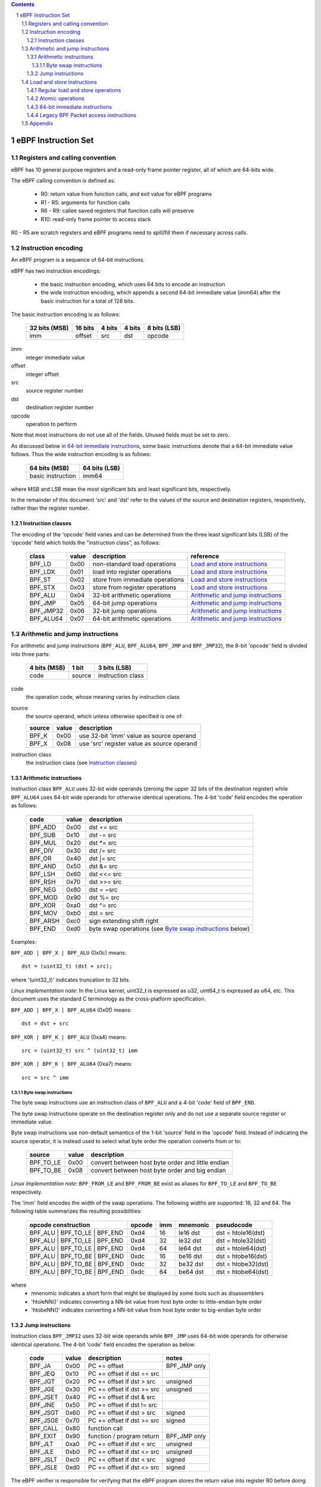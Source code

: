 .. contents::
.. sectnum::

====================
eBPF Instruction Set
====================

Registers and calling convention
================================

eBPF has 10 general purpose registers and a read-only frame pointer register,
all of which are 64-bits wide.

The eBPF calling convention is defined as:

 * R0: return value from function calls, and exit value for eBPF programs
 * R1 - R5: arguments for function calls
 * R6 - R9: callee saved registers that function calls will preserve
 * R10: read-only frame pointer to access stack

R0 - R5 are scratch registers and eBPF programs need to spill/fill them if
necessary across calls.

Instruction encoding
====================

An eBPF program is a sequence of 64-bit instructions.

eBPF has two instruction encodings:

 * the basic instruction encoding, which uses 64 bits to encode an instruction
 * the wide instruction encoding, which appends a second 64-bit immediate value
   (imm64) after the basic instruction for a total of 128 bits.

The basic instruction encoding is as follows:

 =============  =======  ===============  ====================  ============
 32 bits (MSB)  16 bits  4 bits           4 bits                8 bits (LSB)
 =============  =======  ===============  ====================  ============
 imm            offset   src              dst                   opcode
 =============  =======  ===============  ====================  ============

imm         
  integer immediate value

offset
  integer offset

src
  source register number

dst
  destination register number

opcode
  operation to perform

Note that most instructions do not use all of the fields.
Unused fields must be set to zero.

As discussed below in `64-bit immediate instructions`_, some basic
instructions denote that a 64-bit immediate value follows.  Thus
the wide instruction encoding is as follows:

 =================  =============
 64 bits (MSB)      64 bits (LSB)
 =================  =============
 basic instruction  imm64
 =================  =============

where MSB and LSB mean the most significant bits and least significant bits, respectively.

In the remainder of this document 'src' and 'dst' refer to the values of the source
and destination registers, respectively, rather than the register number.

Instruction classes
-------------------

The encoding of the 'opcode' field varies and can be determined from
the three least significant bits (LSB) of the 'opcode' field which holds
the "instruction class", as follows:

  =========  =====  ===============================  =================
  class      value  description                      reference
  =========  =====  ===============================  =================
  BPF_LD     0x00   non-standard load operations     `Load and store instructions`_
  BPF_LDX    0x01   load into register operations    `Load and store instructions`_
  BPF_ST     0x02   store from immediate operations  `Load and store instructions`_
  BPF_STX    0x03   store from register operations   `Load and store instructions`_
  BPF_ALU    0x04   32-bit arithmetic operations     `Arithmetic and jump instructions`_
  BPF_JMP    0x05   64-bit jump operations           `Arithmetic and jump instructions`_
  BPF_JMP32  0x06   32-bit jump operations           `Arithmetic and jump instructions`_
  BPF_ALU64  0x07   64-bit arithmetic operations     `Arithmetic and jump instructions`_
  =========  =====  ===============================  =================

Arithmetic and jump instructions
================================

For arithmetic and jump instructions (``BPF_ALU``, ``BPF_ALU64``, ``BPF_JMP`` and
``BPF_JMP32``), the 8-bit 'opcode' field is divided into three parts:

  ==============  ======  =================
  4 bits (MSB)    1 bit   3 bits (LSB)
  ==============  ======  =================
  code            source  instruction class
  ==============  ======  =================

code
  the operation code, whose meaning varies by instruction class

source
  the source operand, which unless otherwise specified is one of:

  ======  =====  ========================================
  source  value  description
  ======  =====  ========================================
  BPF_K   0x00   use 32-bit 'imm' value as source operand
  BPF_X   0x08   use 'src' register value as source operand
  ======  =====  ========================================

instruction class
  the instruction class (see `Instruction classes`_)

Arithmetic instructions
-----------------------

Instruction class ``BPF_ALU`` uses 32-bit wide operands (zeroing the upper 32 bits
of the destination register) while ``BPF_ALU64`` uses 64-bit wide operands for
otherwise identical operations.
The 4-bit 'code' field encodes the operation as follows:

  ========  =====  =================================================
  code      value  description
  ========  =====  =================================================
  BPF_ADD   0x00   dst += src
  BPF_SUB   0x10   dst -= src
  BPF_MUL   0x20   dst \*= src
  BPF_DIV   0x30   dst /= src
  BPF_OR    0x40   dst \|= src
  BPF_AND   0x50   dst &= src
  BPF_LSH   0x60   dst <<= src
  BPF_RSH   0x70   dst >>= src
  BPF_NEG   0x80   dst = ~src
  BPF_MOD   0x90   dst %= src
  BPF_XOR   0xa0   dst ^= src
  BPF_MOV   0xb0   dst = src
  BPF_ARSH  0xc0   sign extending shift right
  BPF_END   0xd0   byte swap operations (see `Byte swap instructions`_ below)
  ========  =====  =================================================

Examples:

``BPF_ADD | BPF_X | BPF_ALU`` (0x0c) means::

  dst = (uint32_t) (dst + src);

where '(uint32_t)' indicates truncation to 32 bits.

*Linux implementation note*: In the Linux kernel, uint32_t is expressed as u32,
uint64_t is expressed as u64, etc.  This document uses the standard C terminology
as the cross-platform specification.

``BPF_ADD | BPF_X | BPF_ALU64`` (0x0f) means::

  dst = dst + src

``BPF_XOR | BPF_K | BPF_ALU`` (0xa4) means::

  src = (uint32_t) src ^ (uint32_t) imm

``BPF_XOR | BPF_K | BPF_ALU64`` (0xa7) means::

  src = src ^ imm


Byte swap instructions
~~~~~~~~~~~~~~~~~~~~~~

The byte swap instructions use an instruction class of ``BPF_ALU`` and a 4-bit
'code' field of ``BPF_END``.

The byte swap instructions operate on the destination register
only and do not use a separate source register or immediate value.

Byte swap instructions use non-default semantics of the 1-bit 'source' field in
the 'opcode' field.  Instead of indicating the source operator, it is instead
used to select what byte order the operation converts from or to:

  =========  =====  =================================================
  source     value  description
  =========  =====  =================================================
  BPF_TO_LE  0x00   convert between host byte order and little endian
  BPF_TO_BE  0x08   convert between host byte order and big endian
  =========  =====  =================================================

*Linux implementation note*:
``BPF_FROM_LE`` and ``BPF_FROM_BE`` exist as aliases for ``BPF_TO_LE`` and
``BPF_TO_BE`` respectively.

The 'imm' field encodes the width of the swap operations.  The following widths
are supported: 16, 32 and 64. The following table summarizes the resulting
possibilities:

  =============================  =========  ===  ========  =================
  opcode construction            opcode     imm  mnemonic  pseudocode
  =============================  =========  ===  ========  =================
  BPF_ALU | BPF_TO_LE | BPF_END  0xd4       16   le16 dst  dst = htole16(dst)
  BPF_ALU | BPF_TO_LE | BPF_END  0xd4       32   le32 dst  dst = htole32(dst)
  BPF_ALU | BPF_TO_LE | BPF_END  0xd4       64   le64 dst  dst = htole64(dst)
  BPF_ALU | BPF_TO_BE | BPF_END  0xdc       16   be16 dst  dst = htobe16(dst)
  BPF_ALU | BPF_TO_BE | BPF_END  0xdc       32   be32 dst  dst = htobe32(dst)
  BPF_ALU | BPF_TO_BE | BPF_END  0xdc       64   be64 dst  dst = htobe64(dst)
  =============================  =========  ===  ========  =================

where
  * mnenomic indicates a short form that might be displayed by some tools such as disassemblers
  * 'htoleNN()' indicates converting a NN-bit value from host byte order to little-endian byte order
  * 'htobeNN()' indicates converting a NN-bit value from host byte order to big-endian byte order

Jump instructions
-----------------

Instruction class ``BPF_JMP32`` uses 32-bit wide operands while ``BPF_JMP`` uses 64-bit wide operands for
otherwise identical operations.
The 4-bit 'code' field encodes the operation as below:

  ========  =====  ============================  ============
  code      value  description                   notes
  ========  =====  ============================  ============
  BPF_JA    0x00   PC += offset                  BPF_JMP only
  BPF_JEQ   0x10   PC += offset if dst == src
  BPF_JGT   0x20   PC += offset if dst > src     unsigned
  BPF_JGE   0x30   PC += offset if dst >= src    unsigned
  BPF_JSET  0x40   PC += offset if dst & src
  BPF_JNE   0x50   PC += offset if dst != src
  BPF_JSGT  0x60   PC += offset if dst > src     signed
  BPF_JSGE  0x70   PC += offset if dst >= src    signed
  BPF_CALL  0x80   function call
  BPF_EXIT  0x90   function / program return     BPF_JMP only
  BPF_JLT   0xa0   PC += offset if dst < src     unsigned
  BPF_JLE   0xb0   PC += offset if dst <= src    unsigned
  BPF_JSLT  0xc0   PC += offset if dst < src     signed
  BPF_JSLE  0xd0   PC += offset if dst <= src    signed
  ========  =====  ============================  ============

The eBPF verifier is responsible for verifying that the
eBPF program stores the return value into register R0 before doing a
``BPF_EXIT``.


Load and store instructions
===========================

For load and store instructions (``BPF_LD``, ``BPF_LDX``, ``BPF_ST``, and ``BPF_STX``), the
8-bit 'opcode' field is divided as:

  ============  ======  =================
  3 bits (MSB)  2 bits  3 bits (LSB)
  ============  ======  =================
  mode          size    instruction class
  ============  ======  =================

mode
  one of:

  =============  =====  ====================================  =============
  mode modifier  value  description                           reference
  =============  =====  ====================================  =============
  BPF_IMM        0x00   64-bit immediate instructions         `64-bit immediate instructions`_
  BPF_ABS        0x20   legacy BPF packet access (absolute)   `Legacy BPF Packet access instructions`_
  BPF_IND        0x40   legacy BPF packet access (indirect)   `Legacy BPF Packet access instructions`_
  BPF_MEM        0x60   regular load and store operations     `Regular load and store operations`_
  BPF_ATOMIC     0xc0   atomic operations                     `Atomic operations`
  =============  =====  ====================================  =============

size
  one of:

  =============  =====  =====================
  size modifier  value  description
  =============  =====  =====================
  BPF_W          0x00   word        (4 bytes)
  BPF_H          0x08   half word   (2 bytes)
  BPF_B          0x10   byte
  BPF_DW         0x18   double word (8 bytes)
  =============  =====  =====================

instruction class
  the instruction class (see `Instruction classes`_)

Regular load and store operations
---------------------------------

The ``BPF_MEM`` mode modifier is used to encode regular load and store
instructions that transfer data between a register and memory.

``BPF_MEM | <size> | BPF_STX`` means::

  *(size *) (dst + offset) = src

``BPF_MEM | <size> | BPF_ST`` means::

  *(size *) (dst + offset) = imm

``BPF_MEM | <size> | BPF_LDX`` means::

  dst = *(size *) (src + offset)

Where size is one of: ``BPF_B``, ``BPF_H``, ``BPF_W``, or ``BPF_DW``.

Atomic operations
-----------------

Atomic operations are operations that operate on memory and can not be
interrupted or corrupted by other access to the same memory region
by other eBPF programs or means outside of this specification.

All atomic operations supported by eBPF are encoded as store operations
that use the ``BPF_ATOMIC`` mode modifier as follows:

  * ``BPF_ATOMIC | BPF_W | BPF_STX`` for 32-bit operations
  * ``BPF_ATOMIC | BPF_DW | BPF_STX`` for 64-bit operations

Note that 8-bit (``BPF_B``) and 16-bit (``BPF_H``) wide atomic operations are not supported,
nor is ``BPF_ATOMIC | <size> | BPF_ST``.

The 'imm' field is used to encode the actual atomic operation.
Simple atomic operation use a subset of the values defined to encode
arithmetic operations in the 'imm' field to encode the atomic operation:

  ========  =====  ===========  =======
  imm       value  description  version
  ========  =====  ===========  =======
  BPF_ADD   0x00   atomic add   v1
  BPF_OR    0x40   atomic or    v3
  BPF_AND   0x50   atomic and   v3
  BPF_XOR   0xa0   atomic xor   v3
  ========  =====  ===========  =======

**TODO**: Confirm the versions above. And add a section introducing the version concept.

``BPF_ATOMIC | BPF_W  | BPF_STX`` with 'imm' = BPF_ADD means::

  *(uint32_t *)(dst + offset) += src

``BPF_ATOMIC | BPF_DW | BPF_STX`` with 'imm' = BPF ADD means::

  *(uint64_t *)(dst + offset) += src

*Linux implementation note*: ``BPF_XADD`` is a deprecated name for ``BPF_ATOMIC | BPF_ADD``.

In addition to the simple atomic operations above, there also is a modifier and
two complex atomic operations:

  ===========  ================  ===========================  =======
  imm          value             description                  version
  ===========  ================  ===========================  =======
  BPF_FETCH    0x01              modifier: return old value   v3
  BPF_XCHG     0xe0 | BPF_FETCH  atomic exchange              v3
  BPF_CMPXCHG  0xf0 | BPF_FETCH  atomic compare and exchange  v3
  ===========  ================  ===========================  =======

The ``BPF_FETCH`` modifier is optional for simple atomic operations, and
always set for the complex atomic operations.  If the ``BPF_FETCH`` flag
is set, then the operation also overwrites ``src`` with the value that
was in memory before it was modified.

The ``BPF_XCHG`` operation atomically exchanges ``src`` with the value
addressed by ``dst + offset``.

The ``BPF_CMPXCHG`` operation atomically compares the value addressed by
``dst + offset`` with ``R0``. If they match, the value addressed by
``dst + offset`` is replaced with ``src``. In either case, the
value that was at ``dst + offset`` before the operation is zero-extended
and loaded back to ``R0``.

*Clang implementation note*:
Clang can generate atomic instructions by default when ``-mcpu=v3`` is
enabled. If a lower version for ``-mcpu`` is set, the only atomic instruction
Clang can generate is ``BPF_ADD`` *without* ``BPF_FETCH``. If you need to enable
the atomics features, while keeping a lower ``-mcpu`` version, you can use
``-Xclang -target-feature -Xclang +alu32``.

64-bit immediate instructions
-----------------------------

Instructions with the ``BPF_IMM`` 'mode' modifier use the wide instruction
encoding for an extra imm64 value.

There is currently only one such instruction.

``BPF_LD | BPF_DW | BPF_IMM`` means::

  dst = imm64


Legacy BPF Packet access instructions
-------------------------------------

eBPF has special instructions for access to packet data that have been
carried over from classic BPF to retain the performance of legacy socket
filters running in an eBPF interpreter.

The instructions come in two forms: ``BPF_ABS | <size> | BPF_LD`` and
``BPF_IND | <size> | BPF_LD``.

These instructions are used to access packet data and can only be used when
the program context contains a pointer to a networking packet.  ``BPF_ABS``
accesses packet data at an absolute offset specified by the immediate data
and ``BPF_IND`` access packet data at an offset that includes the value of
a register in addition to the immediate data.

These instructions have seven implicit operands:

 * Register R6 is an implicit input that must contain a pointer to a
   context structure with a packet data pointer.
 * Register R0 is an implicit output which contains the data fetched from
   the packet.
 * Registers R1-R5 are scratch registers that are clobbered by the
   instruction.

*Linux implementation note*: In Linux, R6 references a struct sk_buff.

These instructions have an implicit program exit condition as well. If an
eBPF program attempts access data beyond the packet boundary, the
program execution must be gracefully aborted.

**TODO**: Is the verifier required to allow such programs, or is it free to
reject them?

``BPF_ABS | BPF_W | BPF_LD`` means::

  R0 = ntohl(*(uint32_t *) (R6->data + imm))

where `ntohl()` converts a 32-bit value from network byte order to host byte order.

``BPF_IND | BPF_W | BPF_LD`` means::

  R0 = ntohl(*(uint32_t *) (R6->data + src + imm))

Appendix
========

For reference, the following table lists opcodes in order by value.

======  =================================================  =============
opcode  description                                        reference 
======  =================================================  =============
0x04    dst = (uint32_t)(dst + imm)                        `Arithmetic instructions`_
0x05    goto +offset                                       `Jump instructions`_
0x07    dst += imm                                         `Arithmetic instructions`_
0x0c    dst = (uint32_t)(dst + src)                        `Arithmetic instructions`_
0x0f    dst += src                                         `Arithmetic instructions`_
0x14    dst = (uint32_t)(dst - imm)                        `Arithmetic instructions`_
0x15    if dst == imm goto +offset                         `Jump instructions`_
0x17    dst -= imm                                         `Arithmetic instructions`_
0x18    dst = imm                                          `Load and store instructions`_
0x1c    dst = (uint32_t)(dst - src)                        `Arithmetic instructions`_
0x1d    if dst == src goto +offset                         `Jump instructions`_
0x1f    dst -= src                                         `Arithmetic instructions`_
0x20    dst = ntohl(*(uint32_t *)(R6->data + imm))         `Load and store instructions`_
0x24    dst = (uint32_t)(dst * imm)                        `Arithmetic instructions`_
0x25    if dst > imm goto +offset                          `Jump instructions`_
0x27    dst *= imm                                         `Arithmetic instructions`_
0x28    dst = ntohs(*(uint16_t *)(R6->data + imm))         `Load and store instructions`_
0x2c    dst = (uint32_t)(dst * src)                        `Arithmetic instructions`_
0x2d    if dst > src goto +offset                          `Jump instructions`_
0x2f    dst *= src                                         `Arithmetic instructions`_
0x30    dst = (*(uint8_t *)(R6->data + imm))               `Load and store instructions`_
0x34    dst = (uint32_t)(dst / imm)                        `Arithmetic instructions`_
0x35    if dst >= imm goto +offset                         `Jump instructions`_
0x37    dst /= imm                                         `Arithmetic instructions`_
0x38    dst = ntohll(*(uint64_t *)(R6->data + imm))        `Load and store instructions`_
0x3c    dst = (uint32_t)(dst / src)                        `Arithmetic instructions`_
0x3d    if dst >= src goto +offset                         `Jump instructions`_
0x3f    dst /= src                                         `Arithmetic instructions`_
0x40    dst = ntohl(*(uint32_t *)(R6->data + src + imm))   `Load and store instructions`_
0x44    dst = (uint32_t)(dst \| imm)                       `Arithmetic instructions`_
0x45    if dst & imm goto +offset                          `Jump instructions`_
0x47    dst |= imm                                         `Arithmetic instructions`_
0x48    dst = ntohs(*(uint16_t *)(R6->data + src + imm))   `Load and store instructions`_
0x4c    dst = (uint32_t)(dst \| src)                       `Arithmetic instructions`_
0x4d    if dst & src goto +offset                          `Jump instructions`_
0x4f    dst |= src                                         `Arithmetic instructions`_
0x50    dst = *(uint8_t *)(R6->data + src + imm))          `Load and store instructions`_
0x54    dst = (uint32_t)(dst & imm)                        `Arithmetic instructions`_
0x55    if dst != imm goto +offset                         `Jump instructions`_
0x57    dst &= imm                                         `Arithmetic instructions`_
0x58    dst = ntohll(*(uint64_t *)(R6->data + src + imm))  `Load and store instructions`_
0x5c    dst = (uint32_t)(dst & src)                        `Arithmetic instructions`_
0x5d    if dst != src goto +offset                         `Jump instructions`_
0x5f    dst &= src                                         `Arithmetic instructions`_
0x61    dst = *(uint32_t *)(src + offset)                  `Load and store instructions`_
0x62    *(uint32_t *)(dst + offset) = imm                  `Load and store instructions`_
0x63    *(uint32_t *)(dst + offset) = src                  `Load and store instructions`_
0x64    dst = (uint32_t)(dst << imm)                       `Arithmetic instructions`_
0x65    if dst s> imm goto +offset                         `Jump instructions`_
0x67    dst <<= imm                                        `Arithmetic instructions`_
0x69    dst = *(uint16_t *)(src + offset)                  `Load and store instructions`_
0x6a    *(uint16_t *)(dst + offset) = imm                  `Load and store instructions`_
0x6b    *(uint16_t *)(dst + offset) = src                  `Load and store instructions`_
0x6c    dst = (uint32_t)(dst << src)                       `Arithmetic instructions`_
0x6d    if dst s> src goto +offset                         `Jump instructions`_
0x6f    dst <<= src                                        `Arithmetic instructions`_
0x71    dst = *(uint8_t *)(src + offset)                   `Load and store instructions`_
0x72    *(uint8_t *)(dst + offset) = imm                   `Load and store instructions`_
0x73    *(uint8_t *)(dst + offset) = src                   `Load and store instructions`_
0x74    dst = (uint32_t)(dst >> imm)                       `Arithmetic instructions`_
0x75    if dst s>= imm goto +offset                        `Jump instructions`_
0x77    dst >>= imm                                        `Arithmetic instructions`_
0x79    dst = *(uint64_t *)(src + offset)                  `Load and store instructions`_
0x7a    *(uint64_t *)(dst + offset) = imm                  `Load and store instructions`_
0x7b    *(uint64_t *)(dst + offset) = src                  `Load and store instructions`_
0x7c    dst = (uint32_t)(dst >> src)                       `Arithmetic instructions`_
0x7d    if dst s>= src goto +offset                        `Jump instructions`_
0x7f    dst >>= src                                        `Arithmetic instructions`_
0x84    dst = (uint32_t)-dst                               `Arithmetic instructions`_
0x85    call imm                                           `Jump instructions`_
0x87    dst = -dst                                         `Arithmetic instructions`_
0x94    dst = (uint32_t)(dst % imm)                        `Arithmetic instructions`_
0x95    exit                                               `Jump instructions`_
0x97    dst %= imm                                         `Arithmetic instructions`_
0x9c    dst = (uint32_t)(dst % src)                        `Arithmetic instructions`_
0x9f    dst %= src                                         `Arithmetic instructions`_
0xa4    dst = (uint32_t)(dst ^ imm)                        `Arithmetic instructions`_
0xa5    if dst < imm goto +offset                          `Jump instructions`_
0xa7    dst ^= imm                                         `Arithmetic instructions`_
0xac    dst = (uint32_t)(dst ^ src)                        `Arithmetic instructions`_
0xad    if dst < src goto +offset                          `Jump instructions`_
0xaf    dst ^= src                                         `Arithmetic instructions`_
0xb4    dst = (uint32_t) imm                               `Arithmetic instructions`_
0xb5    if dst <= imm goto +offset                         `Jump instructions`_
0xb7    dst = imm                                          `Arithmetic instructions`_
0xbc    dst = (uint32_t) src                               `Arithmetic instructions`_
0xbd    if dst <= src goto +offset                         `Jump instructions`_
0xbf    dst = src                                          `Arithmetic instructions`_
0xc4    dst = (uint32_t)(dst s>> imm)                      `Arithmetic instructions`_
0xc5    if dst s< imm goto +offset                         `Jump instructions`_
0xc7    dst s>>= imm                                       `Arithmetic instructions`_
0xcc    dst = (uint32_t)(dst s>> src)                      `Arithmetic instructions`_
0xcd    if dst s< src goto +offset                         `Jump instructions`_
0xcf    dst s>>= src                                       `Arithmetic instructions`_
0xd4    dst = htole.imm(dst)                               `Byte swap instructions`_
0xd5    if dst s<= imm goto +offset                        `Jump instructions`_
0xdc    dst = htobe.imm(dst)                               `Byte swap instructions`_
0xdd    if dst s<= src goto +offset                        `Jump instructions`_
======  =================================================  =============
